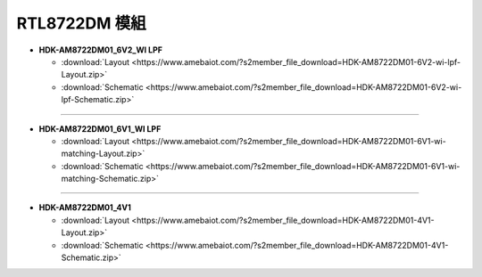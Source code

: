##################
RTL8722DM 模組
##################

* **HDK-AM8722DM01_6V2_WI LPF**

  * :download:`Layout <https://www.amebaiot.com/?s2member_file_download=HDK-AM8722DM01-6V2-wi-lpf-Layout.zip>`
  * :download:`Schematic <https://www.amebaiot.com/?s2member_file_download=HDK-AM8722DM01-6V2-wi-lpf-Schematic.zip>`

----

* **HDK-AM8722DM01_6V1_WI LPF**

  * :download:`Layout <https://www.amebaiot.com/?s2member_file_download=HDK-AM8722DM01-6V1-wi-matching-Layout.zip>`
  * :download:`Schematic <https://www.amebaiot.com/?s2member_file_download=HDK-AM8722DM01-6V1-wi-matching-Schematic.zip>`

----

* **HDK-AM8722DM01_4V1**

  * :download:`Layout <https://www.amebaiot.com/?s2member_file_download=HDK-AM8722DM01-4V1-Layout.zip>`
  * :download:`Schematic <https://www.amebaiot.com/?s2member_file_download=HDK-AM8722DM01-4V1-Schematic.zip>`
